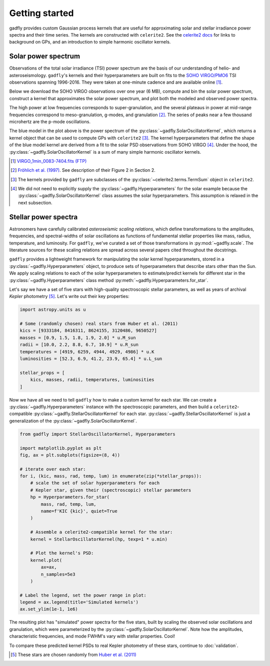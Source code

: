Getting started
===============

gadfly provides custom Gaussian process kernels
that are useful for approximating solar and stellar irradiance
power spectra and their time series. The kernels are
constructed with ``celerite2``. See the
`celerite2 docs <https://celerite2.readthedocs.io/>`_ for
links to background on GPs, and an introduction to simple
harmonic oscillator kernels.

Solar power spectrum
--------------------

Observations of the total solar irradiance (TSI) power spectrum
are the basis of our understanding of helio- and asteroseismology.
``gadfly``'s kernels and their hyperparameters are built on fits
to the `SOHO VIRGO/PMO6 <https://www.pmodwrc.ch/en/research-development/solar-physics/virgo-data-products-archived_webpage/>`_
TSI observations spanning 1996-2016. They were taken at
one-minute cadence and are available online [1]_.

Below we download the SOHO VIRGO observations over one year (6 MB),
compute and bin the solar power spectrum, construct a kernel that
approximates the solar power spectrum, and plot both the modeled and
observed power spectra.

.. plot::
    :include-source:

    from gadfly import SolarOscillatorKernel, PowerSpectrum
    from gadfly.sun import download_soho_virgo_time_series
    import astropy.units as u

    # Download a year of the total solar irradiance observations
    # from SOHO VIRGO PMO6:
    light_curve = download_soho_virgo_time_series(
        full_time_series=False
    )

    # Compute the power spectrum from the SOHO time series
    ps = PowerSpectrum.from_light_curve(light_curve)

    # Generate a celerite2 kernel that approximates the solar
    # power spectrum with one-minute cadence
    kernel = SolarOscillatorKernel(texp=1 * u.min)

    # Plot the kernel's PSD, and the observed (binned) solar PSD:
    fig, ax = kernel.plot(
        p_mode_inset=True,
        # also plot the observed power spectrum
        obs=ps.bin(bins=100)
    )

The high power at low frequencies corresponds to super-granulation, and
the several plateaus in power at mid-range frequencies correspond to
meso-granulation, g-modes, and granulation [2]_. The series of
peaks near a few thousand microhertz are the p-mode oscillations.

The blue model in the plot above is the power spectrum of the
:py:class:`~gadfly.SolarOscillatorKernel`, which returns a
kernel object that can be used to compute GPs with ``celerite2`` [3]_.
The kernel hyperparameters that define the shape of the blue model kernel
are derived from a fit to the solar PSD observations from SOHO VIRGO [4]_.
Under the hood, the :py:class:`~gadfly.SolarOscillatorKernel` is a sum of
many simple harmonic oscillator kernels.

.. [1] `VIRGO_1min_0083-7404.fits (FTP)
   <ftp://ftp.pmodwrc.ch/pub/data/irradiance/virgo/old/1-minute_Data/VIRGO_1min_0083-7404.fits>`_
.. [2] `Fröhlich et al. (1997) <https://doi.org/10.1023/A:1004969622753>`_.
   See description of their Figure 2 in Section 2.
.. [3] The kernels provided by ``gadfly`` are subclasses of the
   :py:class:`~celerite2.terms.TermSum` object in ``celerite2``.
.. [4] We did not need to explicitly supply the :py:class:`~gadfly.Hyperparameters` for the
   solar example because the :py:class:`~gadfly.SolarOscillatorKernel` class assumes the
   solar hyperparameters. This assumption is relaxed in the next subsection.

Stellar power spectra
---------------------

Astronomers have carefully calibrated *asteroseismic scaling relations*, which
define transformations to the amplitudes, frequencies, and spectral-widths
of solar oscillations as functions of fundamental stellar properties like mass,
radius, temperature, and luminosity. For ``gadfly``, we've curated a set of those
transformations in :py:mod:`~gadfly.scale`. The literature sources for these
scaling relations are spread across several papers cited throughout the docstrings.

``gadfly`` provides a lightweight framework for manipulating the solar kernel
hyperparameters, stored in a :py:class:`~gadfly.Hyperparameters` object, to
produce sets of hyperparameters that describe stars other than the Sun.
We apply scaling relations to each of the solar hyperparameters to
estimate/predict kernels for different star in the
:py:class:`~gadfly.Hyperparameters` class method
:py:meth:`~gadfly.Hyperparameters.for_star`.

Let's say we have a set of five stars with high-quality spectroscopic stellar
parameters, as well as years of archival *Kepler* photometry [5]_. Let's write
out their key properties:

.. code-block:: python

    import astropy.units as u

    # Some (randomly chosen) real stars from Huber et al. (2011)
    kics = [9333184, 8416311, 8624155, 3120486, 9650527]
    masses = [0.9, 1.5, 1.8, 1.9, 2.0] * u.M_sun
    radii = [10.0, 2.2, 8.8, 6.7, 10.9] * u.R_sun
    temperatures = [4919, 6259, 4944, 4929, 4986] * u.K
    luminosities = [52.3, 6.9, 41.2, 23.9, 65.4] * u.L_sun

    stellar_props = [
        kics, masses, radii, temperatures, luminosities
    ]

Now we have all we need to tell ``gadfly`` how to make a custom kernel
for each star. We can create a :py:class:`~gadfly.Hyperparameters`
instance with the spectroscopic parameters, and then build a
``celerite2``-compatible :py:class:`~gadfly.StellarOscillatorKernel`
for each star. :py:class:`~gadfly.StellarOscillatorKernel` is just a
generalization of the :py:class:`~gadfly.SolarOscillatorKernel`.

.. code-block:: python

    from gadfly import StellarOscillatorKernel, Hyperparameters

    import matplotlib.pyplot as plt
    fig, ax = plt.subplots(figsize=(8, 4))

    # iterate over each star:
    for i, (kic, mass, rad, temp, lum) in enumerate(zip(*stellar_props)):
        # scale the set of solar hyperparameters for each
        # Kepler star, given their (spectroscopic) stellar parameters
        hp = Hyperparameters.for_star(
            mass, rad, temp, lum,
            name=f'KIC {kic}', quiet=True
        )

        # Assemble a celerite2-compatible kernel for the star:
        kernel = StellarOscillatorKernel(hp, texp=1 * u.min)

        # Plot the kernel's PSD:
        kernel.plot(
            ax=ax,
            n_samples=5e3
        )

    # Label the legend, set the power range in plot:
    legend = ax.legend(title='Simulated kernels')
    ax.set_ylim(1e-1, 1e6)

.. plot::

    import matplotlib.pyplot as plt
    import astropy.units as u
    from gadfly import StellarOscillatorKernel, Hyperparameters

    fig, ax = plt.subplots(figsize=(8, 4))

    # Some (randomly chosen) real stars from Huber et al. (2011)
    # https://ui.adsabs.harvard.edu/abs/2011ApJ...743..143H/abstract
    kics = [9333184, 8416311, 8624155, 3120486, 9650527]
    masses = [0.9, 1.5, 1.8, 1.9, 2.0] * u.M_sun
    radii = [10.0, 2.2, 8.8, 6.7, 10.9] * u.R_sun
    temperatures = [4919, 6259, 4944, 4929, 4986] * u.K
    luminosities = [52.3, 6.9, 41.2, 23.9, 65.4] * u.L_sun

    stellar_props = [kics, masses, radii, temperatures, luminosities]

    # iterate over each star:
    for i, (kic, mass, radius, temperature, luminosity) in enumerate(zip(*stellar_props)):
        # scale the set of solar hyperparameters for each
        # Kepler star, given their (spectroscopic) stellar parameters
        hp = Hyperparameters.for_star(
            mass, radius, temperature, luminosity,
            name=f'KIC {kic}', quiet=True
        )

        # Assemble a celerite2-compatible kernel for the star:
        kernel = StellarOscillatorKernel(hp, texp=1 * u.min)

        # Plot the kernel's PSD:
        kernel.plot(
            ax=ax,
            n_samples=5e3
        )

    # Label the legend, set the power range in plot:
    legend = ax.legend(title='Simulated kernels')
    ax.set_ylim(1e-1, 1e6)

The resulting plot has "simulated" power spectra for the five stars, built by
scaling the observed solar oscillations and granulation, which were parameterized by
the :py:class:`~gadfly.SolarOscillatorKernel`. Note how the amplitudes,
characteristic frequencies, and mode FWHM's vary with stellar properties. Cool!

To compare these predicted kernel PSDs to real Kepler photometry of these stars,
continue to :doc:`validation`.

.. [5] These stars are chosen randomly from
   `Huber et al. (2011) <https://ui.adsabs.harvard.edu/abs/2011ApJ...743..143H/abstract>`_

